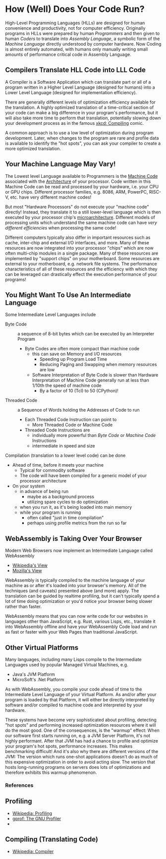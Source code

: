 * How (Well) Does Your Code Run?

High-Level Programming Languages (HLLs) are designed for human convenience and
productivity, not for computer efficiency. Originally programs in HLLs were
prepared by human /Programmers/ and then given to human /Coders/ to translate
into /Assembly Language/, a symbolic form of the /Machine Language/ directly
understood by computer hardware. Now Coding is almost entirely automated, with
humans only manually writing small amounts of performance critical code in
Assembly Language.

** Compilers Translate HLL Code into LLL Code

A Compiler is a Software Application which can translate part or all of a
program written in a Higher Level Language (designed for humans) into a Lower
Level Language (designed for implementation efficiency).

There are generally different levels of optimization efficiency available for
the translation. A highly optimized translation of a time-critical section of
your code can make a big difference in your program's performance, but it will
also take more time to perform that translation, potentially slowing down your
development process as in the famous [[https://xkcd.com/303][xkcd: Compiling]] comic.

A common approach is to use a low level of optimization during program
development. Later, when changes to the program are rare and profile data is
available to identify the "hot spots", you can ask your compiler to create a
more optimized translation.

** Your Machine Language May Vary!

The Lowest level Language available to Programmers is the [[https://en.wikipedia.org/wiki/Machine_code][Machine Code]]
associated with the [[https://en.wikipedia.org/wiki/Instruction_set_architecture][Architecture]] of your processor. Code written in this Machine
Code can be read and processed by your hardware, i.e. your CPU or GPU chips.
Different processor families, e.g. 8086, ARM, PowerPC, RISC-V, etc. have very
different machine codes!

But most "Hardware Processors" do not execute your "machine code" directly!
Instead, they translate it to a still lower-level language which is then
executed by your processor chip's [[https://en.wikipedia.org/wiki/Microarchitecture][microarchitecture]]. Different models of
processing units which understand the same machine code can have /very different
efficiencies/ when processing the same code!

Different computers typically also differ in important resources such as cache,
inter-chip and external I/O interfaces, and more. Many of these resources are
now integrated into your processor "chips" which are now often multi-chip
modules in a single package. Many of these resources are implemented by "support
chips" on your motherboard. Some resources are external to your motherboard,
e.g. network file systems. The performance characteristics of all of these
resources and the efficiency with which they can be leveraged can drastically
effect the execution performance of your programs!

** You Might Want To Use An Intermediate Language

Some Intermediate Level Languages include
- Byte Code :: a sequence of 8-bit bytes which can be executed by an Interpreter Program
      - Byte Codes are often more compact than machine code
            - this can save on Memory and I/O resources
                  - Speeding up Program Load Time
                  - Reducing Paging and Swapping when memory resources are low
            - Software Interpretation of Byte Code is slower than Hardware Interpretation of Machine Code  generally run at less than 1/10th the speed of machine code
                  - By a factor of 10 (Tcl) to 50 (CPython)!
- Threaded Code :: a Sequence of Words holding the Addresses of Code to run
      - Each Threaded Code Instruction can point to
            - More Threaded Code or Machine Code
      - Threaded Code Instructions are
            - individually more powerful than /Byte Code/ or /Machine Code/ Instructions
            - intermediate in speed and size

Compilation (translation to a lower level code) can be done
- Ahead of time, before it meets your machine
      - Typical for commodity software
      - The code will have been compiled for a generic model of your processor architecture
- On your system
      - in advance of being run
            - maybe as a background process
            - utilizing spare cycles to do optimization
      - when you run it, as it's being loaded into main memory
      - while your program is running
            - often called "just in time compilation"
            - perhaps using profile metrics from the run so far

** WebAssembly is Taking Over Your Browser

Modern Web Browsers now implement an Intermediate Language called WebAssembly
- [[https://en.wikipedia.org/wiki/WebAssembly][Wikipedia's View]]
- [[https://developer.mozilla.org/en-US/docs/WebAssembly][Mozilla's View]]

WebAssembly is typically compiled to the machine language of your machine as or
after it's loaded into your browser's memory. All of the techniques (and
caveats) presented above (and more) apply. The translation can be guided by
realtime profiling, but it can't typically spend a lot of time doing
optimization or you'd notice your browser being slower rather than faster.

WebAssembly means that you can now write code for our websites in languages
other than JavaScript, e.g. Rust, various Lisps, etc., translate it into
WebAssembly offline and have your WebAssembly Code load and run as fast or
faster with your Web Pages than traditional JavaScript.

** Other Virtual Platforms

Many languages, including many Lisps compile to the Intermediate Languages used by popular Managed Virtual Machines, e.g.

- Java's JVM Platform
- MicroSoft's .Net Platform

As with WebAssembly, you compile your code ahead of time to the Intermediate
Level Language of your Virtual Platform. As and/or after your program is loaded
by that Platform, it will either be directly interpreted by software and/or
compiled to machine code and interpreted by your hardware.

These systems have become very sophisticated about profiling, detecting "hot
spots" and performing increased optimization resources where it will do the most
good. One of the consequences, is the "warmup" effect: When our software first
starts running on, e.g. a JVM Server Platform, it's not highly performant. After
that JVM has had a chance to profile and optimize your program's hot spots,
performance increases. This makes benchmarking difficult! And it's also why
there are different versions of the JVM: The version which runs one-shot
applications doesn't do as much of this expensive optimization in order to avoid
acting slow. The version that hosts long-running programs on servers does lots
of optimizations and therefore exhibits this warmup phenomenon.

*** References

** Profiling

- [[https://en.wikipedia.org/wiki/Profiling_(computer_programming)][Wikipedia: Profiling]]
- [[https://ftp.gnu.org/old-gnu/Manuals/gprof-2.9.1/html_mono/gprof.html][gprof: The GNU Profiler]]
-
** Compiling (Translating Code)

- [[https://en.wikipedia.org/wiki/Compiler][Wikipedia: Compiler]]
